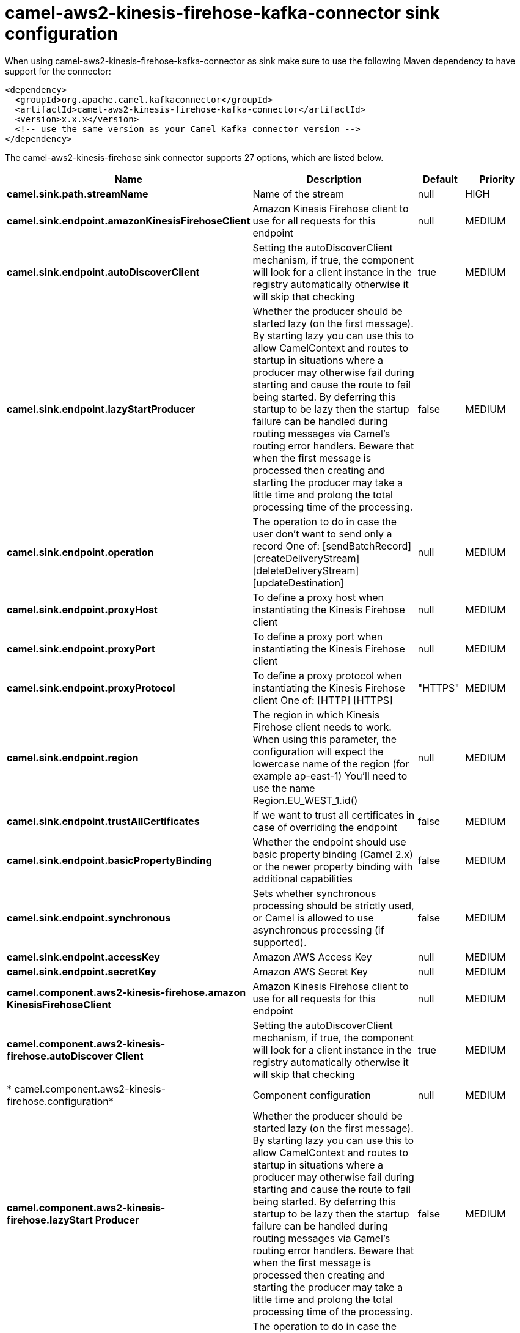 // kafka-connector options: START
[[camel-aws2-kinesis-firehose-kafka-connector-sink]]
= camel-aws2-kinesis-firehose-kafka-connector sink configuration

When using camel-aws2-kinesis-firehose-kafka-connector as sink make sure to use the following Maven dependency to have support for the connector:

[source,xml]
----
<dependency>
  <groupId>org.apache.camel.kafkaconnector</groupId>
  <artifactId>camel-aws2-kinesis-firehose-kafka-connector</artifactId>
  <version>x.x.x</version>
  <!-- use the same version as your Camel Kafka connector version -->
</dependency>
----


The camel-aws2-kinesis-firehose sink connector supports 27 options, which are listed below.



[width="100%",cols="2,5,^1,2",options="header"]
|===
| Name | Description | Default | Priority
| *camel.sink.path.streamName* | Name of the stream | null | HIGH
| *camel.sink.endpoint.amazonKinesisFirehoseClient* | Amazon Kinesis Firehose client to use for all requests for this endpoint | null | MEDIUM
| *camel.sink.endpoint.autoDiscoverClient* | Setting the autoDiscoverClient mechanism, if true, the component will look for a client instance in the registry automatically otherwise it will skip that checking | true | MEDIUM
| *camel.sink.endpoint.lazyStartProducer* | Whether the producer should be started lazy (on the first message). By starting lazy you can use this to allow CamelContext and routes to startup in situations where a producer may otherwise fail during starting and cause the route to fail being started. By deferring this startup to be lazy then the startup failure can be handled during routing messages via Camel's routing error handlers. Beware that when the first message is processed then creating and starting the producer may take a little time and prolong the total processing time of the processing. | false | MEDIUM
| *camel.sink.endpoint.operation* | The operation to do in case the user don't want to send only a record One of: [sendBatchRecord] [createDeliveryStream] [deleteDeliveryStream] [updateDestination] | null | MEDIUM
| *camel.sink.endpoint.proxyHost* | To define a proxy host when instantiating the Kinesis Firehose client | null | MEDIUM
| *camel.sink.endpoint.proxyPort* | To define a proxy port when instantiating the Kinesis Firehose client | null | MEDIUM
| *camel.sink.endpoint.proxyProtocol* | To define a proxy protocol when instantiating the Kinesis Firehose client One of: [HTTP] [HTTPS] | "HTTPS" | MEDIUM
| *camel.sink.endpoint.region* | The region in which Kinesis Firehose client needs to work. When using this parameter, the configuration will expect the lowercase name of the region (for example ap-east-1) You'll need to use the name Region.EU_WEST_1.id() | null | MEDIUM
| *camel.sink.endpoint.trustAllCertificates* | If we want to trust all certificates in case of overriding the endpoint | false | MEDIUM
| *camel.sink.endpoint.basicPropertyBinding* | Whether the endpoint should use basic property binding (Camel 2.x) or the newer property binding with additional capabilities | false | MEDIUM
| *camel.sink.endpoint.synchronous* | Sets whether synchronous processing should be strictly used, or Camel is allowed to use asynchronous processing (if supported). | false | MEDIUM
| *camel.sink.endpoint.accessKey* | Amazon AWS Access Key | null | MEDIUM
| *camel.sink.endpoint.secretKey* | Amazon AWS Secret Key | null | MEDIUM
| *camel.component.aws2-kinesis-firehose.amazon KinesisFirehoseClient* | Amazon Kinesis Firehose client to use for all requests for this endpoint | null | MEDIUM
| *camel.component.aws2-kinesis-firehose.autoDiscover Client* | Setting the autoDiscoverClient mechanism, if true, the component will look for a client instance in the registry automatically otherwise it will skip that checking | true | MEDIUM
| * camel.component.aws2-kinesis-firehose.configuration* | Component configuration | null | MEDIUM
| *camel.component.aws2-kinesis-firehose.lazyStart Producer* | Whether the producer should be started lazy (on the first message). By starting lazy you can use this to allow CamelContext and routes to startup in situations where a producer may otherwise fail during starting and cause the route to fail being started. By deferring this startup to be lazy then the startup failure can be handled during routing messages via Camel's routing error handlers. Beware that when the first message is processed then creating and starting the producer may take a little time and prolong the total processing time of the processing. | false | MEDIUM
| *camel.component.aws2-kinesis-firehose.operation* | The operation to do in case the user don't want to send only a record One of: [sendBatchRecord] [createDeliveryStream] [deleteDeliveryStream] [updateDestination] | null | MEDIUM
| *camel.component.aws2-kinesis-firehose.proxyHost* | To define a proxy host when instantiating the Kinesis Firehose client | null | MEDIUM
| *camel.component.aws2-kinesis-firehose.proxyPort* | To define a proxy port when instantiating the Kinesis Firehose client | null | MEDIUM
| *camel.component.aws2-kinesis-firehose.proxy Protocol* | To define a proxy protocol when instantiating the Kinesis Firehose client One of: [HTTP] [HTTPS] | "HTTPS" | MEDIUM
| *camel.component.aws2-kinesis-firehose.region* | The region in which Kinesis Firehose client needs to work. When using this parameter, the configuration will expect the lowercase name of the region (for example ap-east-1) You'll need to use the name Region.EU_WEST_1.id() | null | MEDIUM
| *camel.component.aws2-kinesis-firehose.trustAll Certificates* | If we want to trust all certificates in case of overriding the endpoint | false | MEDIUM
| *camel.component.aws2-kinesis-firehose.basic PropertyBinding* | Whether the component should use basic property binding (Camel 2.x) or the newer property binding with additional capabilities | false | MEDIUM
| *camel.component.aws2-kinesis-firehose.accessKey* | Amazon AWS Access Key | null | MEDIUM
| *camel.component.aws2-kinesis-firehose.secretKey* | Amazon AWS Secret Key | null | MEDIUM
|===
// kafka-connector options: END
